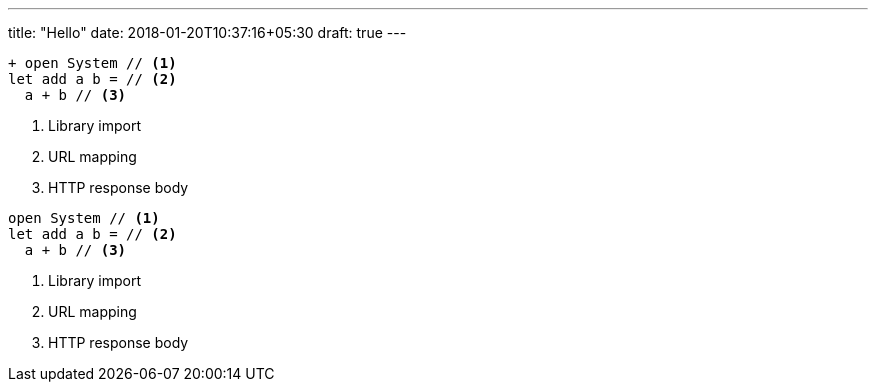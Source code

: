 ---
title: "Hello"
date: 2018-01-20T10:37:16+05:30
draft: true
---

[source,diff]
----
+ open System // <1>
let add a b = // <2>
  a + b // <3>
----
<1> Library import
<2> URL mapping
<3> HTTP response body


[source,fsharp]
----
open System // <1>
let add a b = // <2>
  a + b // <3>
----
<1> Library import
<2> URL mapping
<3> HTTP response body
